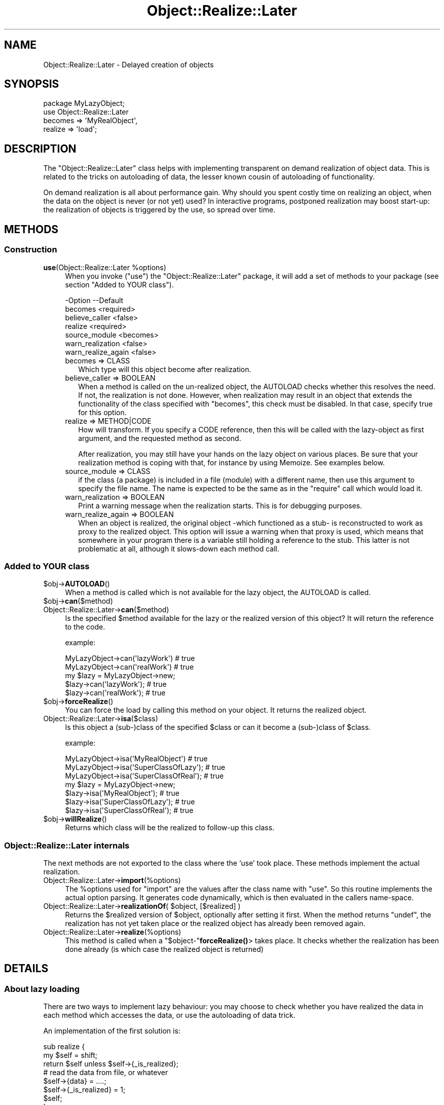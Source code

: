 .\" -*- mode: troff; coding: utf-8 -*-
.\" Automatically generated by Pod::Man 5.01 (Pod::Simple 3.43)
.\"
.\" Standard preamble:
.\" ========================================================================
.de Sp \" Vertical space (when we can't use .PP)
.if t .sp .5v
.if n .sp
..
.de Vb \" Begin verbatim text
.ft CW
.nf
.ne \\$1
..
.de Ve \" End verbatim text
.ft R
.fi
..
.\" \*(C` and \*(C' are quotes in nroff, nothing in troff, for use with C<>.
.ie n \{\
.    ds C` ""
.    ds C' ""
'br\}
.el\{\
.    ds C`
.    ds C'
'br\}
.\"
.\" Escape single quotes in literal strings from groff's Unicode transform.
.ie \n(.g .ds Aq \(aq
.el       .ds Aq '
.\"
.\" If the F register is >0, we'll generate index entries on stderr for
.\" titles (.TH), headers (.SH), subsections (.SS), items (.Ip), and index
.\" entries marked with X<> in POD.  Of course, you'll have to process the
.\" output yourself in some meaningful fashion.
.\"
.\" Avoid warning from groff about undefined register 'F'.
.de IX
..
.nr rF 0
.if \n(.g .if rF .nr rF 1
.if (\n(rF:(\n(.g==0)) \{\
.    if \nF \{\
.        de IX
.        tm Index:\\$1\t\\n%\t"\\$2"
..
.        if !\nF==2 \{\
.            nr % 0
.            nr F 2
.        \}
.    \}
.\}
.rr rF
.\" ========================================================================
.\"
.IX Title "Object::Realize::Later 3"
.TH Object::Realize::Later 3 2018-01-24 "perl v5.38.2" "User Contributed Perl Documentation"
.\" For nroff, turn off justification.  Always turn off hyphenation; it makes
.\" way too many mistakes in technical documents.
.if n .ad l
.nh
.SH NAME
Object::Realize::Later \- Delayed creation of objects
.SH SYNOPSIS
.IX Header "SYNOPSIS"
.Vb 1
\& package MyLazyObject;
\&
\& use Object::Realize::Later
\&    becomes => \*(AqMyRealObject\*(Aq,
\&    realize => \*(Aqload\*(Aq;
.Ve
.SH DESCRIPTION
.IX Header "DESCRIPTION"
The \f(CW\*(C`Object::Realize::Later\*(C'\fR class helps with implementing transparent
on demand realization of object data.  This is related to the tricks
on autoloading of data, the lesser known cousin of autoloading of
functionality.
.PP
On demand realization is all about performance gain.  Why should you
spent costly time on realizing an object, when the data on the object is
never (or not yet) used?  In interactive programs, postponed realization
may boost start-up: the realization of objects is triggered by the
use, so spread over time.
.SH METHODS
.IX Header "METHODS"
.SS Construction
.IX Subsection "Construction"
.ie n .IP "\fBuse\fR(Object::Realize::Later %options)" 4
.el .IP "\fBuse\fR(Object::Realize::Later \f(CW%options\fR)" 4
.IX Item "use(Object::Realize::Later %options)"
When you invoke (\f(CW\*(C`use\*(C'\fR) the \f(CW\*(C`Object::Realize::Later\*(C'\fR package, it will
add a set of methods to your package (see section "Added to YOUR class").
.Sp
.Vb 7
\& \-Option            \-\-Default
\&  becomes             <required>
\&  believe_caller      <false>
\&  realize             <required>
\&  source_module       <becomes>
\&  warn_realization    <false>
\&  warn_realize_again  <false>
.Ve
.RS 4
.IP "becomes => CLASS" 2
.IX Item "becomes => CLASS"
Which type will this object become after realization.
.IP "believe_caller => BOOLEAN" 2
.IX Item "believe_caller => BOOLEAN"
When a method is called on the un-realized object, the AUTOLOAD
checks whether this resolves the need.  If not, the realization is
not done.  However, when realization may result in an object that
extends the functionality of the class specified with \f(CW\*(C`becomes\*(C'\fR,
this check must be disabled.  In that case, specify true for
this option.
.IP "realize => METHOD|CODE" 2
.IX Item "realize => METHOD|CODE"
How will transform.  If you specify a CODE reference, then this will be
called with the lazy-object as first argument, and the requested method
as second.
.Sp
After realization, you may still have your hands on the lazy object
on various places.  Be sure that your realization method is coping
with that, for instance by using Memoize.  See examples below.
.IP "source_module => CLASS" 2
.IX Item "source_module => CLASS"
if the class (a package) is included in a file (module) with a different
name, then use this argument to specify the file name. The name is
expected to be the same as in the \f(CW\*(C`require\*(C'\fR call which would load it.
.IP "warn_realization => BOOLEAN" 2
.IX Item "warn_realization => BOOLEAN"
Print a warning message when the realization starts.  This is for
debugging purposes.
.IP "warn_realize_again => BOOLEAN" 2
.IX Item "warn_realize_again => BOOLEAN"
When an object is realized, the original object \-which functioned
as a stub\- is reconstructed to work as proxy to the realized object.
This option will issue a warning when that proxy is used, which means
that somewhere in your program there is a variable still holding a
reference to the stub.  This latter is not problematic at all, although
it slows-down each method call.
.RE
.RS 4
.RE
.SS "Added to YOUR class"
.IX Subsection "Added to YOUR class"
.ie n .IP $obj\->\fBAUTOLOAD\fR() 4
.el .IP \f(CW$obj\fR\->\fBAUTOLOAD\fR() 4
.IX Item "$obj->AUTOLOAD()"
When a method is called which is not available for the lazy object, the
AUTOLOAD is called.
.ie n .IP $obj\->\fBcan\fR($method) 4
.el .IP \f(CW$obj\fR\->\fBcan\fR($method) 4
.IX Item "$obj->can($method)"
.PD 0
.IP Object::Realize::Later\->\fBcan\fR($method) 4
.IX Item "Object::Realize::Later->can($method)"
.PD
Is the specified \f(CW$method\fR available for the lazy or the realized version
of this object?  It will return the reference to the code.
.Sp
example:
.Sp
.Vb 2
\&   MyLazyObject\->can(\*(AqlazyWork\*(Aq)      # true
\&   MyLazyObject\->can(\*(AqrealWork\*(Aq)      # true
\&
\&   my $lazy = MyLazyObject\->new;
\&   $lazy\->can(\*(AqlazyWork\*(Aq);            # true
\&   $lazy\->can(\*(AqrealWork\*(Aq);            # true
.Ve
.ie n .IP $obj\->\fBforceRealize\fR() 4
.el .IP \f(CW$obj\fR\->\fBforceRealize\fR() 4
.IX Item "$obj->forceRealize()"
You can force the load by calling this method on your object.  It returns
the realized object.
.IP Object::Realize::Later\->\fBisa\fR($class) 4
.IX Item "Object::Realize::Later->isa($class)"
Is this object a (sub\-)class of the specified \f(CW$class\fR or can it become a
(sub\-)class of \f(CW$class\fR.
.Sp
example:
.Sp
.Vb 3
\& MyLazyObject\->isa(\*(AqMyRealObject\*(Aq)      # true
\& MyLazyObject\->isa(\*(AqSuperClassOfLazy\*(Aq); # true
\& MyLazyObject\->isa(\*(AqSuperClassOfReal\*(Aq); # true
\&
\& my $lazy = MyLazyObject\->new;
\& $lazy\->isa(\*(AqMyRealObject\*(Aq);            # true
\& $lazy\->isa(\*(AqSuperClassOfLazy\*(Aq);        # true
\& $lazy\->isa(\*(AqSuperClassOfReal\*(Aq);        # true
.Ve
.ie n .IP $obj\->\fBwillRealize\fR() 4
.el .IP \f(CW$obj\fR\->\fBwillRealize\fR() 4
.IX Item "$obj->willRealize()"
Returns which class will be the realized to follow-up this class.
.SS "Object::Realize::Later internals"
.IX Subsection "Object::Realize::Later internals"
The next methods are not exported to the class where the `use' took
place.  These methods implement the actual realization.
.IP Object::Realize::Later\->\fBimport\fR(%options) 4
.IX Item "Object::Realize::Later->import(%options)"
The \f(CW%options\fR used for \f(CW\*(C`import\*(C'\fR are the values after the class name
with \f(CW\*(C`use\*(C'\fR.  So this routine implements the actual option parsing.
It generates code dynamically, which is then evaluated in the
callers name-space.
.ie n .IP "Object::Realize::Later\->\fBrealizationOf\fR( $object, [$realized] )" 4
.el .IP "Object::Realize::Later\->\fBrealizationOf\fR( \f(CW$object\fR, [$realized] )" 4
.IX Item "Object::Realize::Later->realizationOf( $object, [$realized] )"
Returns the \f(CW$realized\fR version of \f(CW$object\fR, optionally after setting it
first.  When the method returns \f(CW\*(C`undef\*(C'\fR, the realization has not
yet taken place or the realized object has already been removed again.
.IP Object::Realize::Later\->\fBrealize\fR(%options) 4
.IX Item "Object::Realize::Later->realize(%options)"
This method is called when a \f(CW\*(C`$object\-\*(C'\fR\fBforceRealize()\fR> takes
place.  It checks whether the realization has been done already
(is which case the realized object is returned)
.SH DETAILS
.IX Header "DETAILS"
.SS "About lazy loading"
.IX Subsection "About lazy loading"
There are two ways to implement lazy behaviour: you may choose to check
whether you have realized the data in each method which accesses the data,
or use the autoloading of data trick.
.PP
An implementation of the first solution is:
.PP
.Vb 3
\& sub realize {
\&     my $self = shift;
\&     return $self unless $self\->{_is_realized};
\&
\&     # read the data from file, or whatever
\&     $self\->{data} = ....;
\&
\&     $self\->{_is_realized} = 1;
\&     $self;
\& }
\&
\& sub getData() {
\&     my $self = shift;
\&     return $self\->realize\->{data};
\& }
.Ve
.PP
The above implementation is error-prone, where you can easily forget to
call \fBrealize()\fR.  The tests cannot cover all ordenings of method-calls to
detect the mistakes.
.PP
The \fIsecond approach\fR uses autoloading, and is supported by this package.
First we create a stub-object, which will be transformable into a
realized object later.  This transformation is triggered by AUTOLOAD.
.PP
This stub-object may contain some methods from the realized object,
to reduce the need for realization.  The stub will also contain some
information which is required for the creation of the real object.
.PP
\&\f(CW\*(C`Object::Realize::Later\*(C'\fR solves the inheritance problems (especially
the \fBisa()\fR and \fBcan()\fR methods) and supplies the AUTOLOAD method.
Class methods which are not defined in the stub object are forwarded
as class methods without realization.
.SS Traps
.IX Subsection "Traps"
Be aware of dangerous traps in the current implementation.  These
problems appear by having multiple references to the same delayed
object.  Depending on how the realization is implemented, terrible
things can happen.
.PP
The two versions of realization:
.IP \(bu 4
by reblessing
.Sp
This is the safe version.  The realized object is the same object as
the delayed one, but reblessed in a different package.  When multiple
references to the delayed object exists, they will all be updated
at the same, because the bless information is stored within the
refered variable.
.IP \(bu 4
by new instance
.Sp
This is the nicest way of realization, but also quite more dangerous.
Consider this:
.Sp
.Vb 4
\& package Delayed;
\& use Object::Realize::Later
\&      becomes => \*(AqRealized\*(Aq,
\&      realize => \*(Aqload\*(Aq;
\&
\& sub new($)      {my($class,$v)=@_; bless {label=>$v}, $class}
\& sub setLabel($) {my $self = shift; $self\->{label} = shift}
\& sub load()      {$_[0] = Realized\->new($_[0]\->{label}) }
\&
\& package Realized;  # file Realized.pm or use use(source_module)
\& sub new($)      {my($class,$v)=@_; bless {label=>$v}, $class}
\& sub setLabel($) {my $self = shift; $self\->{label} = shift}
\& sub getLabel()  {my $self = shift; $self\->{label}}
\&
\& package main;
\& my $original = Delayed\->new(\*(Aqoriginal\*(Aq);
\& my $copy     = $original;
\& print $original\->getLabel;     # prints \*(Aqoriginal\*(Aq
\& print ref $original;           # prints \*(AqRealized\*(Aq
\& print ref $copy;               # prints \*(AqDelayed\*(Aq
\& $original\->setLabel(\*(Aqchanged\*(Aq);
\& print $original\->getLabel;     # prints \*(Aqchanged\*(Aq
\& print $copy\->getLabel;         # prints \*(Aqoriginal\*(Aq
.Ve
.SS Examples
.IX Subsection "Examples"
\fIExample 1\fR
.IX Subsection "Example 1"
.PP
In the first example, we delay-load a message.  On the moment the
message is defined, we only take the location.  When the data of the
message is taken (header or body), the data is autoloaded.
.PP
.Vb 1
\& package Mail::Message::Delayed;
\&
\& use Object::Realize::Later
\&   ( becomes => \*(AqMail::Message::Real\*(Aq
\&   , realize => \*(AqloadMessage\*(Aq
\&   );
\&
\& sub new($) {
\&     my ($class, $file) = @_;
\&     bless { filename => $file }, $class;
\& }
\&
\& sub loadMessage() {
\&     my $self = shift;
\&     Mail::Message::Real\->new($self\->{filename});
\& }
.Ve
.PP
In the main program:
.PP
.Vb 2
\& package main;
\& use Mail::Message::Delayed;
\&
\& my $msg    = Mail::Message::Delayed\->new(\*(Aq/home/user/mh/1\*(Aq);
\& $msg\->body\->print;     # this will trigger autoload.
.Ve
.PP
\fIExample 2\fR
.IX Subsection "Example 2"
.PP
Your realization may also be done by reblessing.  In that case to change the
type of your object into a different type which stores the same information.
Is that right?  Are you sure?  For simple cases, this may be possible:
.PP
.Vb 4
\& package Alive;
\& use Object::Realize::Later
\&      becomes => \*(AqDead\*(Aq,
\&      realize => \*(Aqkill\*(Aq;
\&
\& sub new()         {my $class = shift; bless {@_}, $class}
\& sub jump()        {print "Jump!\en"}
\& sub showAntlers() {print "Fight!\en"}
\& sub kill()        {bless(shift, \*(AqDead\*(Aq)}
\&
\& package Dead;
\& sub takeAntlers() {...}
.Ve
.PP
In the main program:
.PP
.Vb 2
\& my $deer   = Alive\->new(Animal => \*(Aqdeer\*(Aq);
\& my $trophy = $deer\->takeAntlers();
.Ve
.PP
In this situation, the object (reference) is not changed but is \fIreblessed\fR.
There is no danger that the un-realized version of the object is kept
somewhere: all variable which know about this partical \fIdeer\fR see the
change.
.PP
\fIExample 3\fR
.IX Subsection "Example 3"
.PP
This module is especially useful for larger projects, which there is
a need for speed or memory reduction. In this case, you may have an
extra overview on which objects have been realized (transformed), and
which not.  This example is taken from the MailBox modules:
.PP
The Mail::Box module tries to boost the access-time to a folder.
If you only need the messages of the last day, why shall all be read?
So, MailBox only creates an invertory of messages at first.  It
takes the headers of all messages, but leaves the body (content) of
the message in the file.
.PP
In MailBox' case, the Mail::Message\-object has the choice
between a number of Mail::Message::Body's, one of which has only
be prepared to read the body when needed.  A code snippet:
.PP
.Vb 8
\& package Mail::Message;
\& sub new($$)
\& {   my ($class, $head, $body) = @_;
\&     my $self = bless {head => $head, body => $body}, $class;
\&     $body\->message($self);          # tell body about the message
\& }
\& sub head()     { shift\->{head} }
\& sub body()     { shift\->{body} }
\&
\& sub loadBody()
\& {   my $self = shift;
\&     my $body = $self\->body;
\&
\&     # Catch re\-invocations of the loading.  If anywhere was still
\&     # a reference to the old (unrealized) body of this message, we
\&     # return the new\-one directly.
\&     return $body unless $body\->can(\*(AqforceRealize\*(Aq);
\&
\&     # Load the body (change it to anything which really is of
\&     # the promised type, or a sub\-class of it.
\&     my ($lines, $size) = .......;    # get the data
\&     $self\->{body} = Mail::Message::Body::Lines
\&                          \->new($lines, $size, $self);
\&
\&     # Return the realized object.
\&     return $self\->{body};
\& }
\&
\& package Mail::Message::Body::Lines;
\& use base \*(AqMail::Message::Body\*(Aq;
\&
\& sub new($$$)
\& {   my ($class, $lines, $size, $message) = @_;
\&     bless { lines => $lines, size => $size
\&           , message => $message }, $class;
\& }
\& sub size()    { shift\->{size} }
\& sub lines()   { shift\->{lines} }
\& sub message() { shift\->{message);
\&
\& package Mail::Message::Body::Delayed;
\& use Object::Realize::Later
\&     becomes => \*(AqMail::Message::Body\*(Aq,
\&     realize => sub {shift\->message\->loadBody};
\&
\& sub new($)
\& {   my ($class, $size) = @_;
\&     bless {size => $size}, $class;
\& }
\& sub size() { shift\->{size} }
\& sub message(;$)
\& {   my $self = shift;
\&     @_ ? ($self\->{message} = shift) : $self\->{messages};
\& }
\&
\& package main;
\& use Mail::Message;
\& use Mail::Message::Body::Delayed;
\&
\& my $body    = Mail::Message::Body::Delayed\->new(42);
\& my $message = Mail::Message\->new($head, $body);
\&
\& print $message\->size;         # will not trigger realization!
\& print $message\->can(\*(Aqlines\*(Aq); # true, but no realization yet.
\& print $message\->lines;        # realizes automatically.
.Ve
.SH "SEE ALSO"
.IX Header "SEE ALSO"
This module is part of Object-Realize-Later distribution version 0.21,
built on January 24, 2018. Website: \fIhttp://perl.overmeer.net/CPAN/\fR
.SH LICENSE
.IX Header "LICENSE"
Copyrights 2001\-2018 by [Mark Overmeer]. For other contributors see ChangeLog.
.PP
This program is free software; you can redistribute it and/or modify it
under the same terms as Perl itself.
See \fIhttp://dev.perl.org/licenses/\fR
